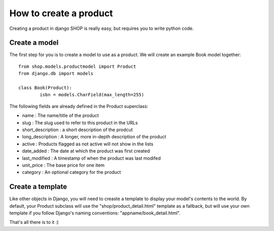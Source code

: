 ========================
How to create a product
========================

Creating a product in django SHOP is really easy, but requires you to write 
python code.

Create a model
===============
The first step for you is to create a model to use as a product. We will create 
an example Book model together::

	from shop.models.productmodel import Product
	from django.db import models
	
	class Book(Product):
		isbn = models.CharField(max_length=255)
		
The following fields are already defined in the Product superclass:

* name : The name/title of the product
* slug : The slug used to refer to this product in the URLs
* short_description : a short description of the prodcut
* long_description : A longer, more in-depth description of the product
* active : Products flagged as not active will not show in the lists
* date_added : The date at which the product was first created
* last_modified : A timestamp of when the product was last modifed
* unit_price : The base price for one item
* category : An optional category for the product

Create a template
==================

Like other objects in Django, you will need to creaste a template to display 
your model's contents to the world.
By default, your Product subclass will use the "shop/product_detail.html" 
template as a fallback, but will use your own template if you follow Django's
naming conventions: "appname/book_detail.html".

That's all there is to it :)


